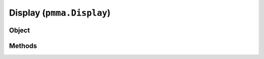 
Display (``pmma.Display``)
=======

Object
++++++

.. py:class:: Display

    Work In Progress

Methods
++++++
